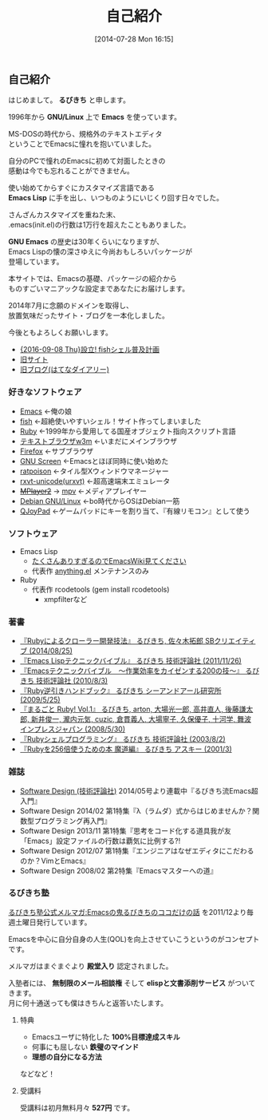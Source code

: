 #+POSTID: 29
#+BLOG: rubikitch
#+DATE: [2014-07-28 Mon 16:15]
#+PERMALINK: profile
#+OPTIONS: toc:nil num:nil todo:nil pri:nil tags:nil ^:nil \n:t
#+ISPAGE: t
#+DESCRIPTION:
#+BLOG: rubikitch
#+CATEGORY:
#+DESCRIPTION:
#+TAGS:
#+TITLE: 自己紹介
** 自己紹介
はじめまして。 *るびきち* と申します。

1996年から *GNU/Linux* 上で *Emacs* を使っています。

MS-DOSの時代から、規格外のテキストエディタ
ということでEmacsに憧れを抱いていました。

自分のPCで憧れのEmacsに初めて対面したときの
感動は今でも忘れることができません。

使い始めてからすぐにカスタマイズ言語である
*Emacs Lisp* に手を出し、いつものようにいじくり回す日々でした。

さんざんカスタマイズを重ねた末、
.emacs(init.el)の行数は1万行を超えたこともありました。

*GNU Emacs* の歴史は30年くらいになりますが、
Emacs Lispの懐の深さゆえに今尚おもしろいパッケージが
登場しています。

本サイトでは、Emacsの基礎、パッケージの紹介から
ものすごいマニアックな設定まであなたにお届けします。

2014年7月に念願のドメインを取得し、
放置気味だったサイト・ブログを一本化しました。

今後ともよろしくお願いします。

- [[http://fish.rubikitch.com/][{2016-09-08 Thu}設立! fishシェル普及計画]]
- [[http://www.rubyist.net/~rubikitch/][旧サイト]]
- [[http://d.hatena.ne.jp/rubikitch/][旧ブログ(はてなダイアリー)]]
*** 好きなソフトウェア
- [[http://www.gnu.org/software/emacs/][Emacs]] ←俺の娘
- [[http://fishshell.com/][fish]] ←超絶使いやすいシェル！サイト作ってしまいました
- [[http://www.ruby-lang.org/ja/][Ruby]] ←1999年から愛用してる国産オブジェクト指向スクリプト言語
- [[http://w3m.sourceforge.net/][テキストブラウザw3m]] ←いまだにメインブラウザ
- [[https://www.mozilla.org/ja/firefox/new/][Firefox]] ←サブブラウザ
- [[http://savannah.gnu.org/projects/screen][GNU Screen]] ←Emacsとほぼ同時に使い始めた
- [[http://www.nongnu.org/ratpoison/][ratpoison]] ←タイル型Xウィンドウマネージャー
- [[http://software.schmorp.de/pkg/rxvt-unicode.html][rxvt-unicode(urxvt)]] ←超高速端末エミュレータ
- +[[http://www.mplayer2.org/][MPlayer2]]+ → [[https://mpv.io/][mpv]] ←メディアプレイヤー
- [[http://www.debian.org/][Debian GNU/Linux]] ←bo時代からOSはDebian一筋
- [[http://qjoypad.sourceforge.net/][QJoyPad]] ←ゲームパッドにキーを割り当て、『有線リモコン』として使う
*** ソフトウェア
- Emacs Lisp
  - [[http://www.emacswiki.org/emacs/rubikitch][たくさんありすぎるのでEmacsWiki見てください]]
  - 代表作 [[http://www.emacswiki.org/emacs/Anything][anything.el]] メンテナンスのみ
- Ruby
  - 代表作 rcodetools (gem install rcodetools)
    - xmpfilterなど
*** 著書
- [[http://rubikitch.com/2014/08/03/ruby-crawler-book][『Rubyによるクローラー開発技法』 るびきち, 佐々木拓郎 SBクリエイティブ (2014/08/25)]]
- [[http://www.amazon.co.jp/dp/4774148970/][『Emacs Lispテクニックバイブル』 るびきち 技術評論社 (2011/11/26)]]
- [[http://www.amazon.co.jp/dp/4774143278/][『Emacsテクニックバイブル　～作業効率をカイゼンする200の技～』 るびきち 技術評論社 (2010/8/3)]]
- [[http://www.amazon.co.jp/dp/4863540221/][『Ruby逆引きハンドブック』 るびきち シーアンドアール研究所 (2009/5/25)]]
- [[http://www.amazon.co.jp/dp/4844325795/][『まるごと Ruby! Vol.1』 るびきち, arton, 大場光一郎, 高井直人, 後藤謙太郎, 新井俊一, 瀧内元気, cuzic, 倉貫義人, 大場寧子, 久保優子, 十河学, 舞波 インプレスジャパン (2008/5/30)]]
- [[http://www.amazon.co.jp/dp/4774117986/][『Rubyシェルプログラミング』 るびきち 技術評論社 (2003/8/2)]]
- [[http://www.amazon.co.jp/dp/4756137474/][『Rubyを256倍使うための本 魔道編』 るびきち アスキー (2001/3)]]
*** 雑誌
- [[http://gihyo.jp/magazine/SD/][Software Design (技術評論社)]] 2014/05号より連載中『るびきち流Emacs超入門』
- Software Design 2014/02 第1特集『λ（ラムダ）式からはじめませんか？関数型プログラミング再入門』
- Software Design 2013/11 第1特集『思考をコード化する道具我が友「Emacs」設定ファイルの行数は覇気に比例する?!
- Software Design 2012/07 第1特集『エンジニアはなぜエディタにこだわるのか？VimとEmacs』
- Software Design 2008/02 第2特集『Emacsマスターへの道』
*** るびきち塾
[[http://www.mag2.com/m/0001373131.html][るびきち塾公式メルマガ:Emacsの鬼るびきちのココだけの話]] を2011/12より毎週土曜日発行しています。

Emacsを中心に自分自身の人生(QOL)を向上させていこうというのがコンセプトです。

メルマガはまぐまぐより *殿堂入り* 認定されました。

入塾者には、 *無制限のメール相談権* そして *elispと文書添削サービス* がついてきます。
月に何十通送っても僕はきちんと返答いたします。
**** 特典
- Emacsユーザに特化した *100%目標達成スキル*
- 何事にも屈しない *鉄璧のマインド*
- *理想の自分になる方法*
などなど！
**** 受講料
受講料は初月無料月々 *527円* です。


